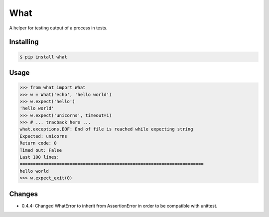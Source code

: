 What
====

A helper for testing output of a process in tests.


Installing
----------

.. code-block:: bash

   $ pip install what


Usage
-----

.. code-block:: pycon

    >>> from what import What
    >>> w = What('echo', 'hello world')
    >>> w.expect('hello')
    'hello world'
    >>> w.expect('unicorns', timeout=1)
    >>> # ... tracback here ...
    what.exceptions.EOF: End of file is reached while expecting string
    Expected: unicorns
    Return code: 0
    Timed out: False
    Last 100 lines:
    ======================================================================
    hello world
    >>> w.expect_exit(0)


Changes
-------

* 0.4.4: Changed WhatError to inherit from AssertionError in order to be compatible with unittest.
